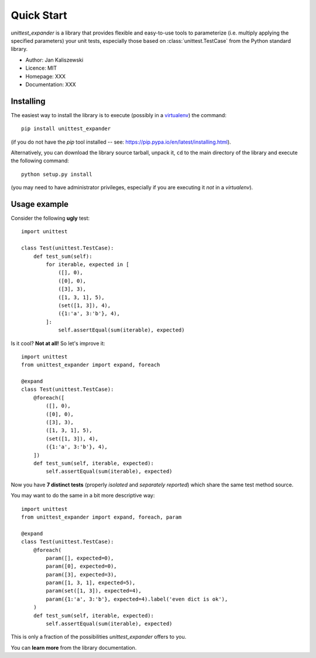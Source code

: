 Quick Start
===========

*unittest_expander* is a library that provides flexible and easy-to-use
tools to parameterize (i.e. multiply applying the specified parameters)
your unit tests, especially those based on :class:`unittest.TestCase`
from the Python standard library.

* Author: Jan Kaliszewski
* Licence: MIT
* Homepage: XXX
* Documentation: XXX

Installing
----------

The easiest way to install the library is to execute (possibly in a
`virtualenv`_) the command::

    pip install unittest_expander

.. _virtualenv: https://virtualenv.pypa.io/en/latest/virtualenv.html

(if you do not have the *pip* tool installed -- see:
https://pip.pypa.io/en/latest/installing.html).

Alternatively, you can download the library source tarball, unpack it,
``cd`` to the main directory of the library and execute the following
command::

    python setup.py install

(you may need to have administrator privileges, especially if you are
executing it *not* in a *virtualenv*).


Usage example
-------------

Consider the following **ugly** test::

    import unittest

    class Test(unittest.TestCase):
        def test_sum(self):
            for iterable, expected in [
                ([], 0),
                ([0], 0),
                ([3], 3),
                ([1, 3, 1], 5),
                (set([1, 3]), 4),
                ({1:'a', 3:'b'}, 4),
            ]:
                self.assertEqual(sum(iterable), expected)

Is it cool?  **Not at all!**  So let's improve it::

    import unittest
    from unittest_expander import expand, foreach

    @expand
    class Test(unittest.TestCase):
        @foreach([
            ([], 0),
            ([0], 0),
            ([3], 3),
            ([1, 3, 1], 5),
            (set([1, 3]), 4),
            ({1:'a', 3:'b'}, 4),
        ])
        def test_sum(self, iterable, expected):
            self.assertEqual(sum(iterable), expected)

Now you have **7 distinct tests** (properly *isolated* and *separately
reported*) which share the same test method source.

You may want to do the same in a bit more descriptive way::

    import unittest
    from unittest_expander import expand, foreach, param

    @expand
    class Test(unittest.TestCase):
        @foreach(
            param([], expected=0),
            param([0], expected=0),
            param([3], expected=3),
            param([1, 3, 1], expected=5),
            param(set([1, 3]), expected=4),
            param({1:'a', 3:'b'}, expected=4).label('even dict is ok'),
        )
        def test_sum(self, iterable, expected):
            self.assertEqual(sum(iterable), expected)

This is only a fraction of the possibilities *unittest_expander*
offers to you.

You can **learn more** from the library documentation.
